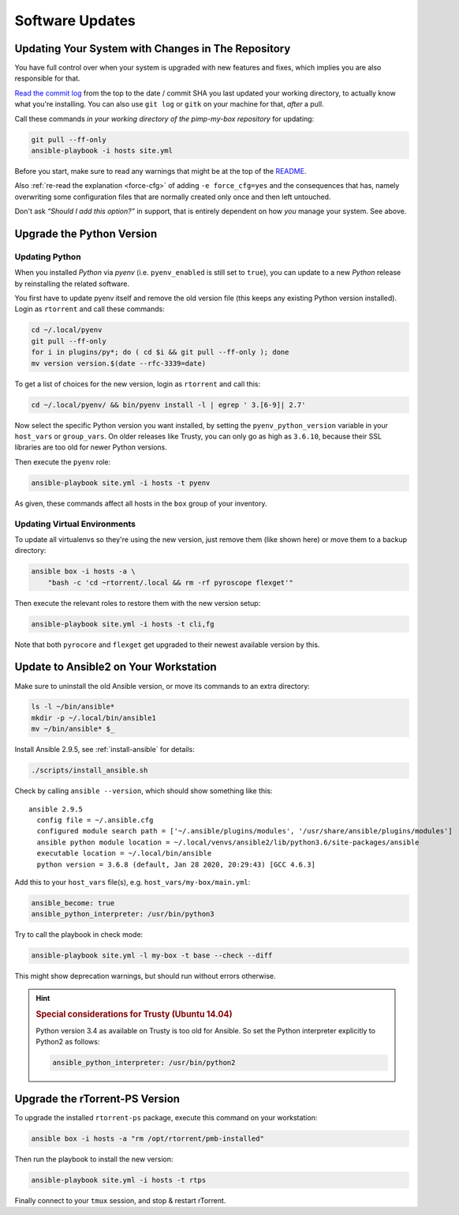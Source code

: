 Software Updates
================

Updating Your System with Changes in The Repository
---------------------------------------------------

You have full control over when your system is upgraded with new
features and fixes, which implies you are also responsible for that.

`Read the commit log`_ from the top to the date / commit SHA you last
updated your working directory, to actually know what you're installing.
You can also use ``git log`` or ``gitk`` on your machine for that,
*after* a pull.

Call these commands *in your working directory of the pimp-my-box repository* for
updating:

.. code-block:: shell

    git pull --ff-only
    ansible-playbook -i hosts site.yml

Before you start, make sure to read any warnings that might be at the
top of the `README`_.

Also :ref:`re-read the explanation <force-cfg>` of adding ``-e force_cfg=yes`` and the
consequences that has, namely overwriting some configuration files that
are normally created only once and then left untouched.

Don't ask *“Should I add this option?”* in support, that is entirely
dependent on how *you* manage your system. See above.

.. _Read the commit log: https://github.com/pyroscope/pimp-my-box/commits/master
.. _`README`: https://github.com/pyroscope/pimp-my-box#pimp-my-box


Upgrade the Python Version
--------------------------

Updating Python
^^^^^^^^^^^^^^^

When you installed *Python* via *pyenv* (i.e. ``pyenv_enabled`` is still
set to ``true``), you can update to a new *Python* release by
reinstalling the related software.

You first have to update pyenv itself and remove the old version file
(this keeps any existing Python version installed).
Login as ``rtorrent`` and call these commands:

.. code-block:: shell

    cd ~/.local/pyenv
    git pull --ff-only
    for i in plugins/py*; do ( cd $i && git pull --ff-only ); done
    mv version version.$(date --rfc-3339=date)

To get a list of choices for the new version, login as ``rtorrent`` and call this:

.. code-block:: shell

    cd ~/.local/pyenv/ && bin/pyenv install -l | egrep ' 3.[6-9]| 2.7'

Now select the specific Python version you want installed,
by setting the ``pyenv_python_version`` variable in your
``host_vars`` or ``group_vars``.
On older releases like Trusty, you can only go as high as ``3.6.10``,
because their SSL libraries are too old for newer Python versions.

Then execute the ``pyenv`` role:

.. code-block:: shell

    ansible-playbook site.yml -i hosts -t pyenv

As given, these commands affect all hosts in the ``box`` group of your
inventory.

Updating Virtual Environments
^^^^^^^^^^^^^^^^^^^^^^^^^^^^^

To update all virtualenvs so they're using the new version, just remove them
(like shown here) or move them to a backup directory:

.. code-block:: shell

    ansible box -i hosts -a \
        "bash -c 'cd ~rtorrent/.local && rm -rf pyroscope flexget'"

Then execute the relevant roles to restore them with the new version setup:

.. code-block:: shell

    ansible-playbook site.yml -i hosts -t cli,fg

Note that both ``pyrocore`` and ``flexget`` get upgraded to their
newest available version by this.


.. _ansible-update:

Update to Ansible2 on Your Workstation
--------------------------------------

Make sure to uninstall the old Ansible version, or move its commands to an extra directory:

.. code-block:: shell

    ls -l ~/bin/ansible*
    mkdir -p ~/.local/bin/ansible1
    mv ~/bin/ansible* $_

Install Ansible 2.9.5, see :ref:`install-ansible` for details:

.. code-block:: shell

    ./scripts/install_ansible.sh

Check by calling ``ansible --version``, which should show something like this::

    ansible 2.9.5
      config file = ~/.ansible.cfg
      configured module search path = ['~/.ansible/plugins/modules', '/usr/share/ansible/plugins/modules']
      ansible python module location = ~/.local/venvs/ansible2/lib/python3.6/site-packages/ansible
      executable location = ~/.local/bin/ansible
      python version = 3.6.8 (default, Jan 28 2020, 20:29:43) [GCC 4.6.3]

Add this to your ``host_vars`` file(s), e.g. ``host_vars/my-box/main.yml``:

.. code-block:: yaml

    ansible_become: true
    ansible_python_interpreter: /usr/bin/python3

Try to call the playbook in check mode:

.. code-block:: shell

    ansible-playbook site.yml -l my-box -t base --check --diff

This might show deprecation warnings, but should run without errors otherwise.


.. hint::

    .. rubric:: Special considerations for Trusty (Ubuntu 14.04)

    Python version 3.4 as available on Trusty is too old for Ansible.
    So set the Python interpreter explicitly to Python2 as follows:

    .. code-block:: yaml

        ansible_python_interpreter: /usr/bin/python2


.. _rt-ps-update:

Upgrade the rTorrent-PS Version
-------------------------------

To upgrade the installed ``rtorrent-ps`` package, execute this command
on your workstation:

.. code-block:: shell

    ansible box -i hosts -a "rm /opt/rtorrent/pmb-installed"

Then run the playbook to install the new version:

.. code-block:: shell

    ansible-playbook site.yml -i hosts -t rtps

Finally connect to your ``tmux`` session, and stop & restart rTorrent.
